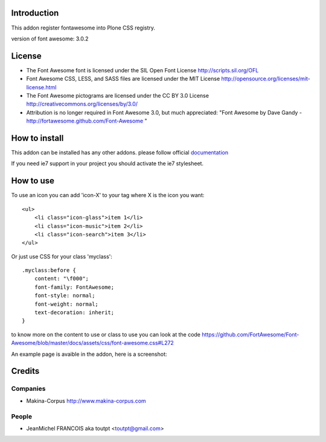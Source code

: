 Introduction
============

This addon register fontawesome into Plone CSS registry.

version of font awesome: 3.0.2

License
=======

- The Font Awesome font is licensed under the SIL Open Font License
  http://scripts.sil.org/OFL
- Font Awesome CSS, LESS, and SASS files are licensed under the MIT License
  http://opensource.org/licenses/mit-license.html
- The Font Awesome pictograms are licensed under the CC BY 3.0 License
  http://creativecommons.org/licenses/by/3.0/
- Attribution is no longer required in Font Awesome 3.0, but much appreciated:
  "Font Awesome by Dave Gandy - http://fortawesome.github.com/Font-Awesome "

How to install
==============

This addon can be installed has any other addons. please follow official
documentation_

.. _documentation: http://plone.org/documentation/kb/installing-add-ons-quick-how-to

If you need ie7 support in your project you should activate the ie7 stylesheet.

How to use
==========

To use an icon you can add 'icon-X' to your tag where X is the icon you want::


    <ul>
        <li class="icon-glass">item 1</li>
        <li class="icon-music">item 2</li>
        <li class="icon-search">item 3</li>
    </ul>

Or just use CSS for your class 'myclass'::

    .myclass:before {
        content: "\f000"; 
        font-family: FontAwesome;
        font-style: normal;
        font-weight: normal;
        text-decoration: inherit;
    }

to know more on the content to use or class to use you can look at the code
https://github.com/FortAwesome/Font-Awesome/blob/master/docs/assets/css/font-awesome.css#L272

An example page is avaible in the addon, here is a screenshot:

.. image:: http://plone.org/products/collective.fontawesome/screenshot


Credits
=======

Companies
---------

* Makina-Corpus http://www.makina-corpus.com

People
------

- JeanMichel FRANCOIS aka toutpt <toutpt@gmail.com>
